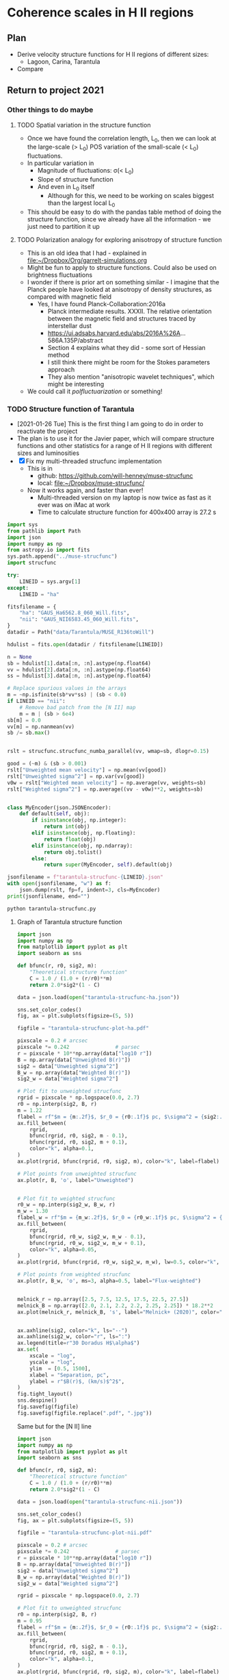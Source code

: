 * Coherence scales in H II regions

** Plan
+ Derive velocity structure functions for H II regions of different sizes:
  + Lagoon, Carina, Tarantula
+ Compare 

** Return to project 2021

*** Other things to do maybe

**** TODO Spatial variation in the structure function
+ Once we have found the correlation length, L_0, then we can look at the large-scale (> L_0) POS variation of the small-scale (< L_0) fluctuations.
+ In particular variation in
  + Magnitude of fluctuations: \sigma(< L_0)
  + Slope of structure function
  + And even in L_0 itself
    + Although for this, we need to be working on scales biggest than the largest local L_0
+ This should be easy to do with the pandas table method of doing the structure function, since we already have all the information - we just need to partition it up

**** TODO Polarization analogy for exploring anisotropy of structure function
+ This is an old idea that I had - explained in [[file:~/Dropbox/Org/garrelt-simulations.org][file:~/Dropbox/Org/garrelt-simulations.org]]
+ Might be fun to apply to structure functions.  Could also be used on brightness fluctuations
+ I wonder if there is prior art on something similar - I imagine that the Planck people have looked at anisotropy of density structures, as compared with magnetic field
  + Yes, I have found Planck-Collaboration:2016a
    + Planck intermediate results. XXXII. The relative orientation between the magnetic field and structures traced by interstellar dust
    + https://ui.adsabs.harvard.edu/abs/2016A%26A...586A.135P/abstract
    + Section 4 explains what they did - some sort of Hessian method
    + I still think there might be room for the Stokes parameters approach
    + They also mention "anisotropic wavelet techniques", which might be interesting
+ We could call it /polfluctuarization/ or something!

*** TODO Structure function of Tarantula
+ [2021-01-26 Tue] This is the first thing I am going to do in order to reactivate the project
+ The plan is to use it for the Javier paper, which will compare structure functions and other statistics for a range of H II regions with different sizes and luminosities
+ [X] Fix my multi-threaded strucfunc implementation
  + This is in
    + github: https://github.com/will-henney/muse-strucfunc
    + local: [[file:~/Dropbox/muse-strucfunc/][file:~/Dropbox/muse-strucfunc/]]
  + Now it works again, and faster than ever!
    + Multi-threaded version on my laptop is now twice as fast as it ever was on iMac at work
    + Time to calculate structure function for 400x400 array is 27.2 s

#+begin_src python :tangle tarantula-strucfunc.py :eval no
  import sys
  from pathlib import Path
  import json
  import numpy as np
  from astropy.io import fits
  sys.path.append("../muse-strucfunc")
  import strucfunc

  try:
      LINEID = sys.argv[1]
  except:
      LINEID = "ha"

  fitsfilename = {
      "ha": "GAUS_Ha6562.8_060_Will.fits",
      "nii": "GAUS_NII6583.45_060_Will.fits",
  }
  datadir = Path("data/Tarantula/MUSE_R136toWill")

  hdulist = fits.open(datadir / fitsfilename[LINEID])

  n = None
  sb = hdulist[1].data[:n, :n].astype(np.float64)
  vv = hdulist[2].data[:n, :n].astype(np.float64)
  ss = hdulist[3].data[:n, :n].astype(np.float64)

  # Replace spurious values in the arrays
  m = ~np.isfinite(sb*vv*ss) | (sb < 0.0)
  if LINEID == "nii":
      # Remove bad patch from the [N II] map
      m = m | (sb > 6e4) 
  sb[m] = 0.0
  vv[m] = np.nanmean(vv)
  sb /= sb.max()


  rslt = strucfunc.strucfunc_numba_parallel(vv, wmap=sb, dlogr=0.15)

  good = (~m) & (sb > 0.001)
  rslt["Unweighted mean velocity"] = np.mean(vv[good])
  rslt["Unweighted sigma^2"] = np.var(vv[good])
  v0w = rslt["Weighted mean velocity"] = np.average(vv, weights=sb)
  rslt["Weighted sigma^2"] = np.average((vv - v0w)**2, weights=sb)


  class MyEncoder(json.JSONEncoder):
      def default(self, obj):
          if isinstance(obj, np.integer):
              return int(obj)
          elif isinstance(obj, np.floating):
              return float(obj)
          elif isinstance(obj, np.ndarray):
              return obj.tolist()
          else:
              return super(MyEncoder, self).default(obj)

  jsonfilename = f"tarantula-strucfunc-{LINEID}.json"
  with open(jsonfilename, "w") as f:
      json.dump(rslt, fp=f, indent=3, cls=MyEncoder)
  print(jsonfilename, end="")
#+end_src

#+begin_src sh :results file
python tarantula-strucfunc.py
#+end_src

#+RESULTS:
[[file:tarantula-strucfunc.json]]



**** Graph of Tarantula structure function

#+begin_src python :results file :return figfile
  import json
  import numpy as np
  from matplotlib import pyplot as plt
  import seaborn as sns

  def bfunc(r, r0, sig2, m):
      "Theoretical structure function"
      C = 1.0 / (1.0 + (r/r0)**m)
      return 2.0*sig2*(1 - C)

  data = json.load(open("tarantula-strucfunc-ha.json"))

  sns.set_color_codes()
  fig, ax = plt.subplots(figsize=(5, 5))

  figfile = "tarantula-strucfunc-plot-ha.pdf"

  pixscale = 0.2 # arcsec
  pixscale *= 0.242               # parsec
  r = pixscale * 10**np.array(data["log10 r"])
  B = np.array(data["Unweighted B(r)"])
  sig2 = data["Unweighted sigma^2"]
  B_w = np.array(data["Weighted B(r)"])
  sig2_w = data["Weighted sigma^2"]

  # Plot fit to unweighted strucfunc
  rgrid = pixscale * np.logspace(0.0, 2.7)
  r0 = np.interp(sig2, B, r)
  m = 1.22
  flabel = rf"$m = {m:.2f}$, $r_0 = {r0:.1f}$ pc, $\sigma^2 = {sig2:.0f}$ (km/s)$^2$"
  ax.fill_between(
      rgrid,
      bfunc(rgrid, r0, sig2, m - 0.1),
      bfunc(rgrid, r0, sig2, m + 0.1),
      color="k", alpha=0.1,
  )
  ax.plot(rgrid, bfunc(rgrid, r0, sig2, m), color="k", label=flabel)

  # Plot points from unweighted strucfunc
  ax.plot(r, B, 'o', label="Unweighted")


  # Plot fit to weighted strucfunc
  r0_w = np.interp(sig2_w, B_w, r)
  m_w = 1.30
  flabel_w = rf"$m = {m_w:.2f}$, $r_0 = {r0_w:.1f}$ pc, $\sigma^2 = {sig2_w:.0f}$ (km/s)$^2$"
  ax.fill_between(
      rgrid,
      bfunc(rgrid, r0_w, sig2_w, m_w - 0.1),
      bfunc(rgrid, r0_w, sig2_w, m_w + 0.1),
      color="k", alpha=0.05,
  )
  ax.plot(rgrid, bfunc(rgrid, r0_w, sig2_w, m_w), lw=0.5, color="k", alpha=0.5, label=flabel_w)

  # Plot points from weighted strucfunc
  ax.plot(r, B_w, 'o', ms=3, alpha=0.5, label="Flux-weighted")


  melnick_r = np.array([2.5, 7.5, 12.5, 17.5, 22.5, 27.5])
  melnick_B = np.array([2.0, 2.1, 2.2, 2.2, 2.25, 2.25]) * 18.2**2
  ax.plot(melnick_r, melnick_B, 's', label="Melnick+ (2020)", color="y", zorder=-10)


  ax.axhline(sig2, color="k", ls="--")
  ax.axhline(sig2_w, color="r", ls=":")
  ax.legend(title=r"30 Doradus H$\alpha$")
  ax.set(
      xscale = "log",
      yscale = "log",
      ylim  = [0.5, 1500],
      xlabel = "Separation, pc",
      ylabel = r"$B(r)$, (km/s)$^2$",
  )
  fig.tight_layout()
  sns.despine()
  fig.savefig(figfile)
  fig.savefig(figfile.replace(".pdf", ".jpg"))
#+end_src

#+RESULTS:
[[file:tarantula-strucfunc-plot-ha.pdf]]


Same but for the [N II] line

#+begin_src python :results file :return figfile
  import json
  import numpy as np
  from matplotlib import pyplot as plt
  import seaborn as sns

  def bfunc(r, r0, sig2, m):
      "Theoretical structure function"
      C = 1.0 / (1.0 + (r/r0)**m)
      return 2.0*sig2*(1 - C)

  data = json.load(open("tarantula-strucfunc-nii.json"))

  sns.set_color_codes()
  fig, ax = plt.subplots(figsize=(5, 5))

  figfile = "tarantula-strucfunc-plot-nii.pdf"

  pixscale = 0.2 # arcsec
  pixscale *= 0.242               # parsec
  r = pixscale * 10**np.array(data["log10 r"])
  B = np.array(data["Unweighted B(r)"])
  sig2 = data["Unweighted sigma^2"]
  B_w = np.array(data["Weighted B(r)"])
  sig2_w = data["Weighted sigma^2"]

  rgrid = pixscale * np.logspace(0.0, 2.7)

  # Plot fit to unweighted strucfunc
  r0 = np.interp(sig2, B, r)
  m = 0.95
  flabel = rf"$m = {m:.2f}$, $r_0 = {r0:.1f}$ pc, $\sigma^2 = {sig2:.0f}$ (km/s)$^2$"
  ax.fill_between(
      rgrid,
      bfunc(rgrid, r0, sig2, m - 0.1),
      bfunc(rgrid, r0, sig2, m + 0.1),
      color="k", alpha=0.1,
  )
  ax.plot(rgrid, bfunc(rgrid, r0, sig2, m), color="k", label=flabel)

  # Plot points from unweighted strucfunc
  ax.plot(r, B, 'o', label="Unweighted")


  # Plot fit to weighted strucfunc
  r0_w = np.interp(sig2_w, B_w, r)
  m_w = 1.05
  flabel_w = rf"$m = {m_w:.2f}$, $r_0 = {r0_w:.1f}$ pc, $\sigma^2 = {sig2_w:.0f}$ (km/s)$^2$"
  ax.fill_between(
      rgrid,
      bfunc(rgrid, r0_w, sig2_w, m_w - 0.1),
      bfunc(rgrid, r0_w, sig2_w, m_w + 0.1),
      color="k", alpha=0.05,
  )
  ax.plot(rgrid, bfunc(rgrid, r0_w, sig2_w, m_w), lw=0.5, color="k", alpha=0.5, label=flabel_w)

  # Plot points from weighted strucfunc
  ax.plot(r, B_w, 'o', ms=3, alpha=0.5, label="Flux-weighted")


  melnick_r = np.array([2.5, 7.5, 12.5, 17.5, 22.5, 27.5])
  melnick_B = np.array([2.0, 2.1, 2.2, 2.2, 2.25, 2.25]) * 18.2**2
  ax.plot(melnick_r, melnick_B, 's', label="Melnick+ (2020)", color="y", zorder=-10)


  ax.axhline(sig2, color="k", ls="--")
  ax.axhline(sig2_w, color="r", ls=":")
  ax.legend(title="30 Doradus [N II]")
  ax.set(
      xscale = "log",
      yscale = "log",
      ylim  = [0.5, 1500],
      xlabel = "Separation, pc",
      ylabel = r"$B(r)$, (km/s)$^2$",
  )
  fig.tight_layout()
  sns.despine()
  fig.savefig(figfile)
  fig.savefig(figfile.replace(".pdf", ".jpg"))
#+end_src

#+RESULTS:
[[file:tarantula-strucfunc-plot-nii.pdf]]


Same but in parsec.

Distance = 50 kpc => 1 arcsec = 0.242 pc

#+begin_src python :results file :return figfile
  import json
  import numpy as np
  from matplotlib import pyplot as plt
  import seaborn as sns

  data = json.load(open("tarantula-strucfunc.json"))

  fig, ax = plt.subplots(figsize=(5, 5))

  figfile = "tarantula-strucfunc-plot-parsec.jpg"

  pixscale = 0.2                  # arcsec
  pixscale *= 0.242               # parsec
  r = pixscale * 10**np.array(data["log10 r"])
  B = np.array(data["Unweighted B(r)"])
  sig2 = data["Unweighted sigma^2"]
  B_w = np.array(data["Weighted B(r)"])
  sig2_w = data["Weighted sigma^2"]

  ax.plot(r, B, 'o')
  ax.plot(r, B_w, 'o')
  ax.axhline(sig2, color="k", ls="--")
  ax.axhline(sig2_w, color="r", ls=":")
  ax.set(
      xscale = "log",
      yscale = "log",
      xlabel = "Separation, parsec",
      ylabel = r"$B(r)$, (km/s)$^2$",
  )
  fig.tight_layout()
  sns.despine()
  fig.savefig(figfile)
  fig.savefig(figfile.replace(".jpg", ".pdf"))
#+end_src

#+RESULTS:
[[file:tarantula-strucfunc-plot-parsec.jpg]]



**** Sample results
What we got from test with pure python version with n = 20
#+begin_example
{'log10 r': array([0.  , 0.15, 0.3 , 0.45, 0.6 , 0.75, 0.9 , 1.05, 1.2 ]), 'Sum dv^2': array([  286.176572  ,  1816.08667744,  4456.64384807, 10247.69199721,
       15614.41156876, 17353.22440817, 39015.36434385, 40118.31285852,
        2608.48845663]), 'Sum weights': array([ 27.48855598,  50.72646818, 100.8550699 , 152.64575999,
       181.63544682, 149.66641101, 179.43422474,  99.73101336,
        13.14206985]), 'Sum w * dv^2': array([  188.07159422,  1119.13494059,  2684.97040556,  6123.48035994,
        8857.18554824,  9056.58693937, 18557.14879415, 17924.77263585,
        1209.60779833]), 'N pairs': array([ 52,  98, 191, 283, 345, 301, 382, 223,  28]), 'Unweighted B(r)': array([  5.50339562,  18.53149671,  23.33321386,  36.21092579,
        45.25916397,  57.65190833, 102.13446163, 179.90274824,
        93.16030202]), 'Weighted B(r)': array([  6.84181426,  22.06214982,  26.62206678,  40.11562693,
        48.76352993,  60.51182011, 103.42034147, 179.73117922,
        92.04088944])}
#+end_example


**** DONE Assessing the strategies
CLOSED: [2021-01-26 Tue 19:36]
+ So far I have had medium-size data sets, which have allowed the use of inefficient algorithms using pandas
+ Sizes of datsets
  + Damiani:2016a Carina
    + 866 spatial points
  + Damiani:2017b Lagoon
    + 1177 spatial points
  + Castro:2018a Tarantula (30 Dor)
    + 649 x 649 pixels => 421201 points
    + This is 400 x what I was doing before
  + Estimate of memory requirement to store all the pairs (assume 8 bytes per number)
    | N points | pairs = N^2 / 2 | Memory (GB) |
    |----------+----------------+-------------|
    |     1000 |         500000 |      0.0037 |
    |   421000 |    88620500000 |    660.2742 |
    #+TBLFM: $2=$1*$1/2::$3=8 $2 / 1024**3 ; f4
  + So that is not feasible - need to use the more efiicient algorithm.
  + Based on my tests so far, I estimate that the numba parallel algorithm should be able to do the Tarantula structure function in 27.2 (649/400)**4 = 188.5 s, or 3 minutes
    + *So that is fine*
** Comparison between regions
|           |     Q_H |   n |   R_S, pc | L, pc | \ell_0, pc |   \sigma |    m | D, kpc |
|-----------+--------+-----+----------+-------+--------+-----+------+--------|
| Orion     |   1e49 | 1e4 |    0.101 |   0.6 |   0.05 | 3.1 |  1.1 |    0.4 |
| M8 small  |   2e49 | 600 |    0.833 |    20 |    1.3 |   3 |  0.8 |    1.3 |
| M8 large  |   2e49 |  60 |    3.868 |    20 |      6 |   4 |    1 |    1.3 |
| Carina    |   2e51 | 500 |    4.368 |    15 |    0.5 |   4 |  0.7 |    2.0 |
| 30 Dor    | 2.5e51 | 500 |    4.705 |    30 |    2.7 |  16 | 1.22 |     50 |
| NGC 604 T |   1e51 |  10 |   47.053 |   400 |     50 |   7 |    1 |    840 |
| NGC 604 I |      1 | 100 | 1.01e-16 |       |        |     |      |        |
| NGC 595   |      1 |   1 | 2.18e-15 |       |        |     |      |        |
#+TBLFM: $4=($2 / 4 $pi 2.6e-13 $3**2 )**(1/3) / $pc;f3


L(Ha) = (h\nu) \alpha_Ha VEM
Q_H = \alpha_B VEM = L(Ha) \alpha_B/\alpha_eff 1/h\nu

h\nu = 13.6 (1/4 - 1/9) eV = 3.026e-12 erg
\alpha_B / \alpha_eff = 2.6 

Q_H = 8.56e+11 L(Ha)

NGC 604: L(Ha) = 1e39 => Q_H = 1e51 erg
NGC 595: L(Ha) = 

** Velocity maps of Carina and Lagoon

+ Gaia-ESO spectroscopy
  + Damiani:2016a Carina
    + 10 arcmin at 2.3 kpc = 6 pc
    + 10 arcsec = 0.1 pc
    + Can analyze blue and red components separately and together
  + Damiani:2017b Lagoon
    + D = 1250 pc
    + Total extent: 0.8 deg = 17 pc
+ MUSE spectroscopy
  + McLeod:2016a Carina
    + 2 arcmin at 2.3 kpc = 1.3 pc
    + 1 arcsec = 0.01 pc
  + Mc-Leod:2016a Orion
    + 5 arcmin at 410 pc = 0.6 pc
    + 1 arcsec = 0.002 pc
    + Amplitude is about 10 km/s
  + Castro:2018a Tarantula (30 Dor)
    + These are excellent
    + 2 arcmin at 50 kpc = 30 pc
    + 1 arcsec = 0.242 pc
    + Amplitude is about 40 km/s
    + Looks like 5 arcsec is typical fluctuation scale => 1 pc
    + Anti correlation of intensity with \sigma(LOS) - see Fig 7
    + Could use density and de-extincted H\alpha to get LOS thickness
  + McLeod:2015a Eagle pillars
    + A bit too noisy to do much with
+ Longslit spectroscopy
  + Arthur:2016a Orion
    + Find scale of 0.05 pc decorrelation scale from struc func
    + Similar scale from power spectrum of brightness
    + Inner scale of 0.02 pc, but not clear what this is
** Other literature on Lagoon kinematics
+ Also see the images in introduction to my Greece talk
  + [[file:~/Dropbox/Presentations/Olympia2014/wjh-greece-2014.pdf]]
*** Relation to molecular/neutral gas
+ Tiwari:2018a have CO, etc for Lagoon region
  + Ionized gas is at negative velocities with respect to CO
    + Lada:1976a have +11 km/s LSR for CO at biggest clump
  + This is reminiscent of champagne flow, as in Orion
+ Esteban:1999a have multiple optical lines for M42 (Orion), M17 (Eagle), and M8 (Lagoon)
  + For Lagoon
    + Slit is 25 arcsec S of Hourglass
    + V(HEL) approx -2 km/s for low-ionization lines
    + Higher ionization lines are more like -10
    + Discrepant results for [O I] and [N I] but may suffer from sky line contamination
  + They find a velocity-IP correlation in all cases, indicating blue-shifted champagne flows
*** Dominant sources of ionizing radiation
+ Looks like main ionizing star (9 Sgr) is 1pc in front of cloud in Lagoon
  + From Fig 20 of Damiani:2017a
*** Prior art on Lagoon structure function
+ Chakraborty:1999a calculated the [O III] structure function of Hourglass region
  + Separations of 2-30 arcsec (so very little dynamic range)
  + As compared with up to 1800 arcsec in Damiani
  + They did something very strange to eliminate large scale gradients
  + And their absolute values are very large: saturates at 280 km^2/s^2
+ Chakraborty:1997a give [N II] velocity image but do not calculate statistics
  + And they don't even have absolute velocities
*** Previous studies of large scale kinematics
+ Haenel:1987a did FP spectroscopy of the entire nebula and has a grid at 50 arcsec resolution (0.014 deg)
  + 34 x 26 pixels = 0.5 x 0.4 degrees
  + Velocities are LSR
  + Seems to agree more or less with Damiani, given the 10 km/s difference between heliocentric and LSR
+ So this is very similar number of points to the Damiani data, but coverage is more uniform


** Stage 1 of Mariano project

*** DONE Download the Gaia-ESO datasets
CLOSED: [2018-09-25 Tue 08:41]
+ Damiani Carina
  + [[file:data/J_A+A_591_A74_table1.dat.fits]]
+ Damiani Lagoon
  + [[file:data/J_A+A_604_A135_table2.dat.fits]]

*** DONE Initial look at Carina data by Will
CLOSED: [2018-09-25 Tue 10:25]
See
 + Jupyter notebook: [[file:mariano-test.ipynb]]
 + Pure python version: [[file:mariano-test.py]]

*** TODO Initial look at Lagoon data by Mariano
+ [ ] Install required packages
+ [ ] Load data with astropy
+ [ ] Convert to pandas
+ [ ] Clean up data as necessary
+ [ ] Look at correlations
+ [ ] Make maps
+ [ ] Calculate structure functions


** Further stages
*** Obtain more data
**** MUSE data on Carina
+ McLeod:2016a best region is around "defiant finger", just to W of Keyhole.
  + That is the brightest region, and only one that overlaps the Gaia-ESO observations
  + Other regions are fainter and are in the periphery of the nebula
+ As well as the published McLeod:2016a stuff, there are new observations of the Tr14 region, which are available from the data archive
+ There is a python package for working with MUSE data: ~mpdaf~, which might or might not be useful
  + There is the option of working with /pixel tables/, which have not been resampled
  + This might help avoid some of the artefacts seen in the velocity maps
**** MUSE data on 30 Dor
+ This is in [[file:data/Tarantula/MUSE_R136toWill]]
+ Example of extracting coordinates for each pixel in the velocity maps is given in
  + [[file:data/Tarantula/MUSE_R136toWill/tarantula-ipython-session-2019-10-16.py]]


*** Larger scale patterns in Orion 
+ Haenel:1987a have maps at arcmin scale for whole nebula
+ [ ] Could extend velocity statistics for Orion by combining this with the Arthur:2016a Garcia-Diaz:2008a data
*** Extragalactic HII regions
+ Look at data like in Moiseev:2015a
** Papers for Mariano
+ Damiani 2017 Lagoon
  + https://www.dropbox.com/s/xzouvpragh86bke/Damiani2017b-0.pdf?dl=0
+ Damiani 2016 Carina
  + https://www.dropbox.com/s/2t9emfwm7mzv995/Damiani2016a-0.pdf?dl=0
+ Arthur 2016 Orion
  + https://www.dropbox.com/s/73fge4zo8j10mx0/Arthur2016a-0.pdf
+ Medina 2014 Simulaciones
  + https://www.dropbox.com/s/9oxtmdh8kwqseky/Medina2014a-0.pdf?dl=0
+ García-Díaz 2008 Orion
  + https://www.dropbox.com/s/migybjp7ucwoxie/Garcia-Diaz2008a-0.pdf?dl=0
